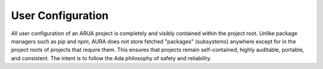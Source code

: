 User Configuration
==================

All user configuration of an ARUA project is completely and visibly contained within the project root. Unlike package managers such as *pip* and *npm*, AURA does not store fetched "packages" (subsystems) anywhere except for in the project roots of projects that require them. This ensures that projects remain self-contained, highly auditable, portable, and consistent. The intent is to follow the Ada philosophy of safety and reliability.